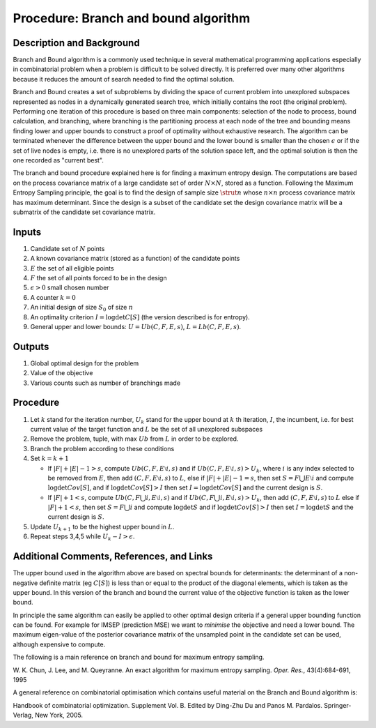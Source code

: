 .. _ProcBranchAndBoundAlgorithm:

Procedure: Branch and bound algorithm
=====================================

Description and Background
--------------------------

Branch and Bound algorithm is a commonly used technique in several
mathematical programming applications especially in combinatorial
problem when a problem is difficult to be solved directly. It is
preferred over many other algorithms because it reduces the amount of
search needed to find the optimal solution.

Branch and Bound creates a set of subproblems by dividing the space of
current problem into unexplored subspaces represented as nodes in a
dynamically generated search tree, which initially contains the root
(the original problem). Performing one iteration of this procedure is
based on three main components: selection of the node to process, bound
calculation, and branching, where branching is the partitioning process
at each node of the tree and bounding means finding lower and upper
bounds to construct a proof of optimality without exhaustive research.
The algorithm can be terminated whenever the difference between the
upper bound and the lower bound is smaller than the chosen :math:`\epsilon`
or if the set of live nodes is empty, i.e. there is no unexplored
parts of the solution space left, and the optimal solution is then the
one recorded as "current best".

The branch and bound procedure explained here is for finding a maximum
entropy design. The computations are based on the process covariance
matrix of a large candidate set of order :math:`N \times N`, stored as
a function. Following the Maximum Entropy Sampling principle, the goal
is to find the design of sample size :math:`\strut{n}` whose :math:`n
\times n` process covariance matrix has maximum determinant. Since the
design is a subset of the candidate set the design covariance matrix
will be a submatrix of the candidate set covariance matrix.

Inputs
------

#. Candidate set of :math:`N` points
#. A known covariance matrix (stored as a function) of the candidate
   points
#. :math:`E` the set of all eligible points
#. :math:`F` the set of all points forced to be in the design
#. :math:`\epsilon > 0` small chosen number
#. A counter :math:`k = 0`
#. An initial design of size :math:`S_0` of size :math:`n`
#. An optimality criterion :math:`I = \log \det C[S]` (the version
   described is for entropy).
#. General upper and lower bounds: :math:`U = Ub(C, F, E, s)`, :math:`L =
   Lb{(C, F, E, s)}`.

Outputs
-------

#. Global optimal design for the problem
#. Value of the objective
#. Various counts such as number of branchings made

Procedure
---------

#. Let :math:`k` stand for the iteration number, :math:`U_k`
   stand for the upper bound at :math:`k` th iteration,
   :math:`I`, the incumbent, i.e. for best current value of the
   target function and :math:`L` be the set of all unexplored
   subspaces
#. Remove the problem, tuple, with max :math:`Ub` from
   :math:`L` in order to be explored.
#. Branch the problem according to these conditions
#. Set :math:`k =k+1`

   -  If :math:`|F|+|E|-1>s`, compute :math:`Ub(C, F, E\setminus i, s)` and
      if :math:`Ub(C, F, E\setminus i, s)>U_k`, where :math:`i` is
      any index selected to be removed from :math:`E`, then add
      :math:`(C, F, E\setminus i, s)` to :math:`L`, else if
      :math:`|F|+|E|-1=s`, then set :math:`S=F \bigcup E \setminus i` and compute
      :math:`\log \det Cov[S]`, and if :math:`\log \det Cov[S] > I` then
      set :math:`I=\log \det Cov[S]` and the current design is :math:`S`.
   -  If :math:`|F|+1 < s`, compute :math:`Ub(C,F \bigcup i, E\setminus
      i, s)` and if :math:`Ub(C, F \bigcup i,E\setminus i, s) > U_k`,
      then add :math:`(C, F,E\setminus i, s)` to :math:`L` else if
      :math:`|F|+1 < s`, then set :math:`S = F \bigcup i` and compute
      :math:`\log \det S` and if :math:`\log \det Cov[S] > I` then set
      :math:`I = \log \det S` and the current design is
      :math:`S`.

#. Update :math:`U_{k+1}` to be the highest upper bound in :math:`L`.
#. Repeat steps 3,4,5 while :math:`U_k - I > \epsilon`.

Additional Comments, References, and Links
------------------------------------------

The upper bound used in the algorithm above are based on spectral bounds
for determinants: the determinant of a non-negative definite matrix (eg
:math:`C[S]`) is less than or equal to the product of the diagonal
elements, which is taken as the upper bound. In this version of the
branch and bound the current value of the objective function is taken as
the lower bound.

In principle the same algorithm can easily be applied to other optimal
design criteria if a general upper bounding function can be found. For
example for IMSEP (prediction MSE) we want to *minimise* the objective
and need a lower bound. The maximum eigen-value of the posterior
covariance matrix of the unsampled point in the candidate set can be
used, although expensive to compute.

The following is a main reference on branch and bound for maximum
entropy sampling.

W. K. Chun, J. Lee, and M. Queyranne. An exact algorithm for maximum
entropy sampling. *Oper. Res.*, 43(4):684-691, 1995

A general reference on combinatorial optimisation which contains useful
material on the Branch and Bound algorithm is:

Handbook of combinatorial optimization. Supplement Vol. B. Edited by
Ding-Zhu Du and Panos M. Pardalos. Springer-Verlag, New York, 2005.
